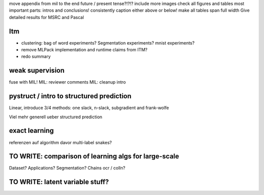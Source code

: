 move appendix from mil to the end
future / present tense?!?!?
include more images
check all figures and tables
most important parts: intros and conclusions!
consistently caption either above or below!
make all tables span full width
Give detailed results for MSRC and Pascal

Itm
=====
* clustering: bag of word experiments? Segmentation experiments? mnist experiments?
* remove MLPack implementation and runtime claims from ITM?
* redo summary

weak supervision
==================
fuse with MIL!
MIL: reviewer comments
MIL: cleanup intro

pystruct / intro to structured prediction
============================================
Linear, introduce 3/4 methods: one slack, n-slack, subgradient and frank-wolfe

Viel mehr generell ueber structured prediction


exact learning
=================
referenzen auf algorithm davor
multi-label
snakes?

TO WRITE: comparison of learning algs for large-scale
========================================================
Dataset? Applications?
Segmentation? Chains ocr / colln?

TO WRITE: latent variable stuff?
=================================
